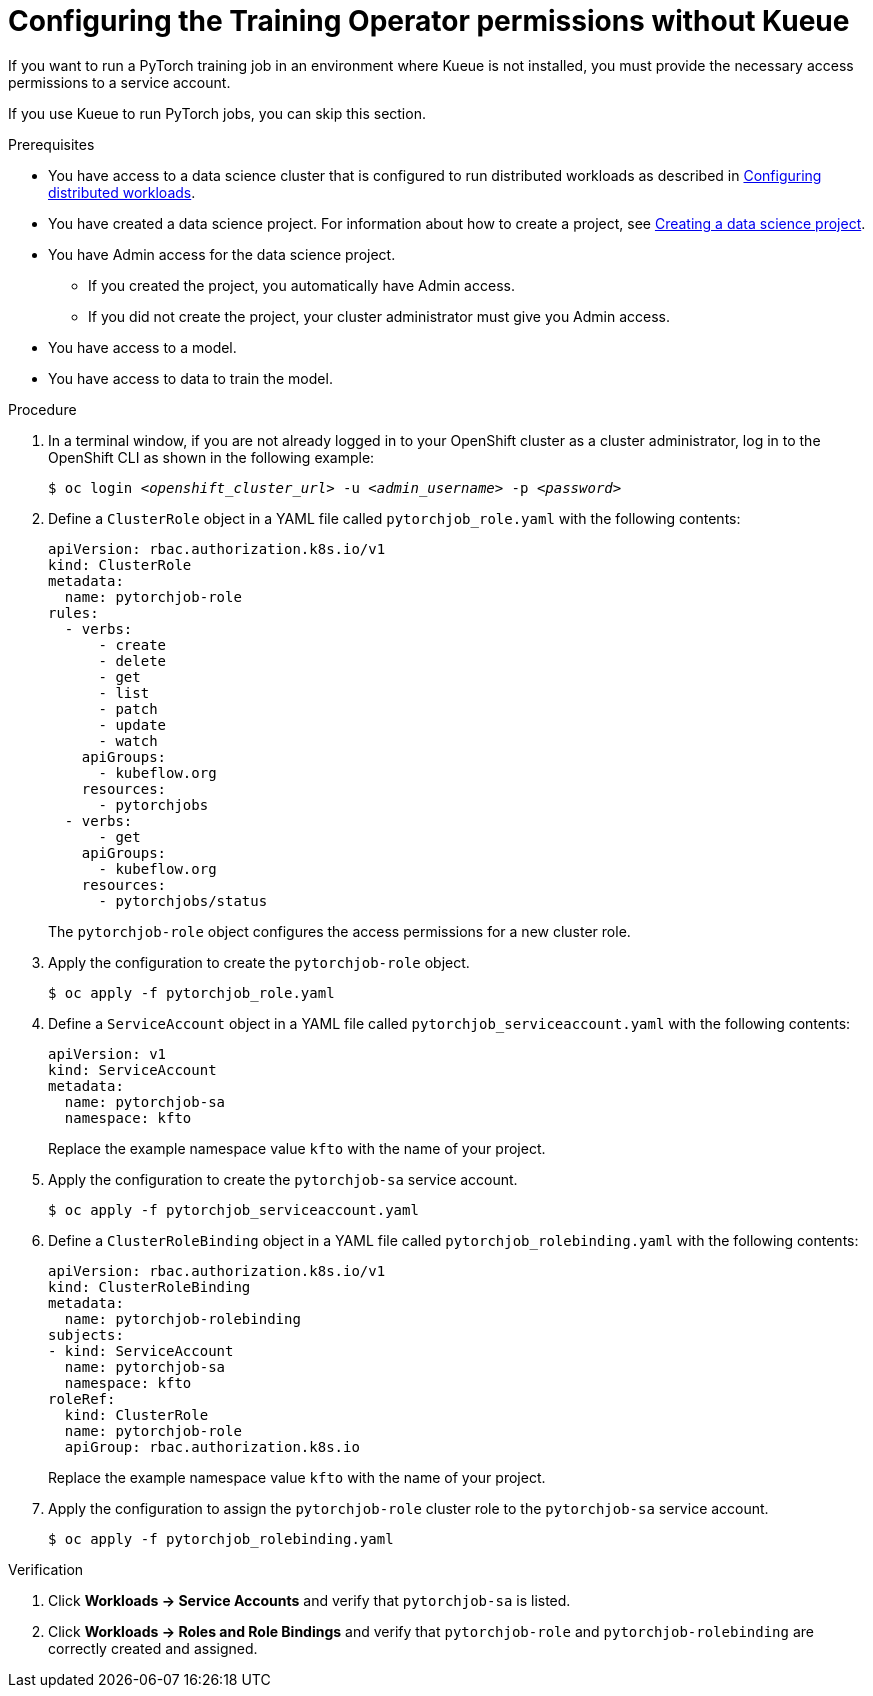 :_module-type: PROCEDURE

[id="configuring-the-training-operator-permissions-without-kueue_{context}"]
= Configuring the Training Operator permissions without Kueue

[role='_abstract']
If you want to run a PyTorch training job in an environment where Kueue is not installed, you must provide the necessary access permissions to a service account.

If you use Kueue to run PyTorch jobs, you can skip this section. 


.Prerequisites
ifdef::upstream,self-managed[]
* You have logged in to {openshift-platform} with the `cluster-admin` role.
endif::[]
ifdef::cloud-service[]
* You have logged in to OpenShift with the `cluster-admin` role.
endif::[]

ifndef::upstream[]
* You have access to a data science cluster that is configured to run distributed workloads as described in link:{rhoaidocshome}{default-format-url}/working_with_distributed_workloads/configuring-distributed-workloads_distributed-workloads[Configuring distributed workloads].
endif::[]
ifdef::upstream[]
* You have access to a data science cluster that is configured to run distributed workloads as described in link:{odhdocshome}/working-with-distributed-workloads/#configuring-distributed-workloads_distributed-workloads[Configuring distributed workloads].
endif::[]

ifndef::upstream[]
* You have created a data science project. 
For information about how to create a project, see link:{rhoaidocshome}{default-format-url}/working_on_data_science_projects/working-on-data-science-projects_nb-server#creating-a-data-science-project_nb-server[Creating a data science project].
endif::[]
ifdef::upstream[]
* You have created a data science project. 
For information about how to create a project, see link:{odhdocshome}/working-on-data-science-projects/#_using_data_science_projects[Creating a data science project].
endif::[]

* You have Admin access for the data science project.
** If you created the project, you automatically have Admin access. 
** If you did not create the project, your cluster administrator must give you Admin access.

* You have access to a model.
* You have access to data to train the model.

.Procedure
. In a terminal window, if you are not already logged in to your OpenShift cluster as a cluster administrator, log in to the OpenShift CLI as shown in the following example:
+
[source,subs="+quotes"]
----
$ oc login __<openshift_cluster_url>__ -u __<admin_username>__ -p __<password>__
----

. Define a `ClusterRole` object in a YAML file called `pytorchjob_role.yaml` with the following contents:
+
[source]
----
apiVersion: rbac.authorization.k8s.io/v1
kind: ClusterRole
metadata:
  name: pytorchjob-role
rules:
  - verbs:
      - create
      - delete
      - get
      - list
      - patch
      - update
      - watch
    apiGroups:
      - kubeflow.org
    resources:
      - pytorchjobs
  - verbs:
      - get
    apiGroups:
      - kubeflow.org
    resources:
      - pytorchjobs/status

----
+
The `pytorchjob-role` object configures the access permissions for a new cluster role.

. Apply the configuration to create the `pytorchjob-role` object.
+
[source]
----
$ oc apply -f pytorchjob_role.yaml
----

. Define a `ServiceAccount` object in a YAML file called `pytorchjob_serviceaccount.yaml` with the following contents:
+
[source]
----
apiVersion: v1
kind: ServiceAccount
metadata:
  name: pytorchjob-sa
  namespace: kfto
----
+
Replace the example namespace value `kfto` with the name of your project.

. Apply the configuration to create the `pytorchjob-sa` service account.
+
[source]
----
$ oc apply -f pytorchjob_serviceaccount.yaml
----

. Define a `ClusterRoleBinding` object in a YAML file called `pytorchjob_rolebinding.yaml` with the following contents:

+
[source]
----
apiVersion: rbac.authorization.k8s.io/v1
kind: ClusterRoleBinding
metadata:
  name: pytorchjob-rolebinding
subjects:
- kind: ServiceAccount
  name: pytorchjob-sa
  namespace: kfto
roleRef:
  kind: ClusterRole
  name: pytorchjob-role
  apiGroup: rbac.authorization.k8s.io

----
+
Replace the example namespace value `kfto` with the name of your project.

. Apply the configuration to assign the `pytorchjob-role` cluster role to the `pytorchjob-sa` service account.
+
[source]
----
$ oc apply -f pytorchjob_rolebinding.yaml
----


.Verification
ifdef::upstream,self-managed[]
. In the {openshift-platform} console, select your project from the *Project* list. 
endif::[]
ifdef::cloud-service[]
. In the OpenShift console, select your project from the *Project* list.
endif::[]
. Click *Workloads -> Service Accounts* and verify that `pytorchjob-sa` is listed.
. Click *Workloads -> Roles and Role Bindings* and verify that `pytorchjob-role` and `pytorchjob-rolebinding` are correctly created and assigned.

////
[role='_additional-resources']
.Additional resources
<Do we want to link to additional resources?>


* link:https://url[link text]
////
